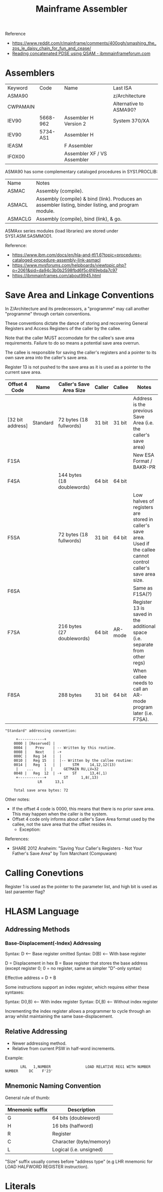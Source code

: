 :PROPERTIES:
:ID:       46cdd1de-fb3b-40fc-a57f-24b173f25ffd
:END:
#+title: Mainframe Assembler

Reference
- https://www.reddit.com/r/mainframe/comments/400ogh/smashing_the_zos_le_daisy_chain_for_fun_and_cease/
- [[https://www.ibmmainframeforum.com/assembler/topic10984.html][Reading concatenated PDSE using QSAM - ibmmainframeforum.com]]

* Assemblers

| Keyword  | Code     | Name                        | Last ISA               |
| ASMA90   |          |                             | z/Architecture         |
| CWPAMAIN |          |                             | Alternative to ASMA90? |
| IEV90    | 5668-962 | Assembler H Version 2       | System 370/XA          |
| IEV90    | 5734-AS1 | Assembler H                 |                        |
| IEASM    |          | F Assembler                 |                        |
| IFOX00   |          | Assembler XF / VS Assembler |                        |


ASMA90 has some complementary cataloged procedures in SYS1.PROCLIB:


| Name    | Notes                                                                                         |
| ASMAC   | Assembly (compile).                                                                           |
| ASMACL  | Assembly (compile) & bind (link). Produces an assembler listing, binder listing, and program module. |
| ASMACLG | Assembly (compile), bind (link), & go.                                                     |


ASMAxx series modules (load libraries) are stored under SYS1.ASM.SASMMOD1.


Reference:
- https://www.ibm.com/docs/en/hla-and-tf/1.6?topic=procedures-cataloged-procedure-assembly-link-asmacl
- https://www.mvsforums.com/helpboards/viewtopic.php?p=2061&sid=da94c3b0b2598fbd6f5c4f49ebda7c97
- https://ibmmainframes.com/about9945.html


* Save Area and Linkage Conventions

In Z/Architecture and its predecessors, a "programme" may call another "programme" through certain conventions.


These conventions dictate the dance of storing and recovering General Registers and Access Registers of the caller by the callee.


Note that the caller MUST accomodate for the callee's save area requirements. Failure to do so means a potential save area overrun.


The callee is responsible for saving the caller's registers and a pointer to its own save area into the caller's save area.


Register 13 is not pushed to the save area as it is used as a pointer to the current save area.


| Offset 4 Code    | Name     | Caller's Save Area Size    | Caller | Callee  | Notes                                                                                                                |
|------------------+----------+----------------------------+--------+---------+----------------------------------------------------------------------------------------------------------------------|
| [32 bit address] | Standard | 72 bytes  (18 fullwords)   | 31 bit | 31 bit  | Address is the previous Save Area (i.e. the caller's save area)                                                      |
| F1SA             |          |                            |        |         | New ESA Format / BAKR-PR                                                                                             |
| F4SA             |          | 144 bytes (18 doublewords) | 64 bit | 64 bit  |                                                                                                                      |
| F5SA             |          | 72 bytes  (18 fullwords)   | 31 bit | 64 bit  | Low halves of registers are stored in caller's save area. Used if the callee cannot control caller's save area size. |
| F6SA             |          |                            |        |         | Same as F1SA(?)                                                                                                      |
| F7SA             |          | 216 bytes (27 doublewords) | 64 bit | AR-mode | Register 13 is saved in the additional space (i.e. separate from other regs)                                         |
| F8SA             |          | 288 bytes                  | 31 bit | 64 bit  | When callee needs to call an AR-mode program later (i.e. F7SA).                                                      |


#+BEGIN_SRC text
  "Standard" addressing convention:

	   +------------+
      0000 | [Reserved] |
      0004 |    Prev    | -- Written by this routine.
      0008 |    Next    | -+
      000C |   Reg 14   |  |
      0010 |   Reg 15   |  |-- Written by the callee routine:
      0014 |   Reg  1   |  |     STM     14,12,12(13)
	   |    ...     |  |     GETMAIN RU,LV=32
      0048 |   Reg  12  | -+     ST      13,4(,1)
	   +------------+        ST      1,8(,13)
				 LR      13,1

      Total save area bytes: 72
#+END_SRC


Other notes:
- If the offset 4 code is 0000, this means that there is no prior save area. This may happen when the caller is the system.
- Offset 4 code only informs about caller's Save Area format used by the callee, not the save area that the offset resides in.
  - Exception: 


References:
- SHARE 2012 Anaheim: "Saving Your Caller's Registers - Not Your Father's Save Area" by Tom Marchant (Compuware)


* Calling Conevtions

Register 1 is used as the pointer to the parameter list, and high bit is used as last paraemter flag?


* HLASM Language

** Addressing Methods

*** Base-Displacement(-Index) Addressing

Syntax: D    <-- Base register omitted
Syntax: D(B) <-- With base register

D = Displacement in hex
B = Base register that stores the base address (except register 0; 0 = no register, same as simpler "D"-only syntax)


Effective address = D + B


Some instructions support an index register, which requires either these syntaxes:


Syntax: D(I,B)  <-- With index register
Syntax: D(,B)   <-- Without index register


Incrementing the index register allows a programmer to cycle through an array whilst maintaining the same base-displacement.


** Relative Addressing

- Newer addressing method.
- Relative from current PSW in half-word increments.


Example:


#+BEGIN_SRC text
	     LRL   1,NUMBER                LOAD RELATIVE REG1 WITH NUMBER
  NUMBER     DC    F'23'
#+END_SRC


** Mnemonic Naming Convention

General rule of thumb:


| Mnemonic suffix | Description             |
|-----------------+-------------------------|
| G               | 64 bits (doubleword)    |
| H               | 16 bits (halfword)      |
| R               | Register                |
| C               | Character (byte/memory) |
| L               | Logical (i.e. unsigned) |


"Size" suffix usually comes before "address type" (e.g LHR mnemonic for LOAD HALFWORD REGISTER instruction).


* Literals

| Prefix | Example   | Description   |
|--------+-----------+---------------|
| F      | F'1'      | FULLWORD of 1 |
| H      | H'2'      | HALFWORD of 2 |
| CL     | CL'8'     | ???           |
| XL4    | XL4'9ABC' | ???           |
| 18F    | 18F'-1'   | ???           |


When used inline as an instruction operanad, prefix with "=" (e.g. LR 1,=F'1')


** Literals Pool

Implicitly created at end of CSECT. Can be explicitly declared with `LTORG` directive.


* Common Instructions

**  Load Register (e.g. "LR 1,2")

| Mnemonic | Name                   | Register size (bits) |
|----------+------------------------+----------------------|
| LR       | Load Register          |                   32 |
| LGR      | Load Grande Register   |                   64 |
| LHR      | Load Halfword Register |                   16 |
